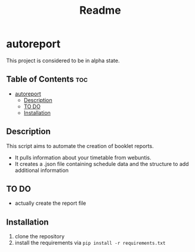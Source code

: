 #+TITLE: Readme
* autoreport
This project is considered to be in alpha state.
** Table of Contents :toc:
- [[#autoreport][autoreport]]
  - [[#description][Description]]
  - [[#to-do][TO DO]]
  - [[#installation][Installation]]

** Description
This script aims to automate the creation of booklet reports.

- It pulls information about your timetable from webuntis.
- It creates a .json file containing schedule data and the structure to add additional information

** TO DO
- actually create the report file
** Installation
1. clone the repository
2. install the requirements via =pip install -r requirements.txt=
